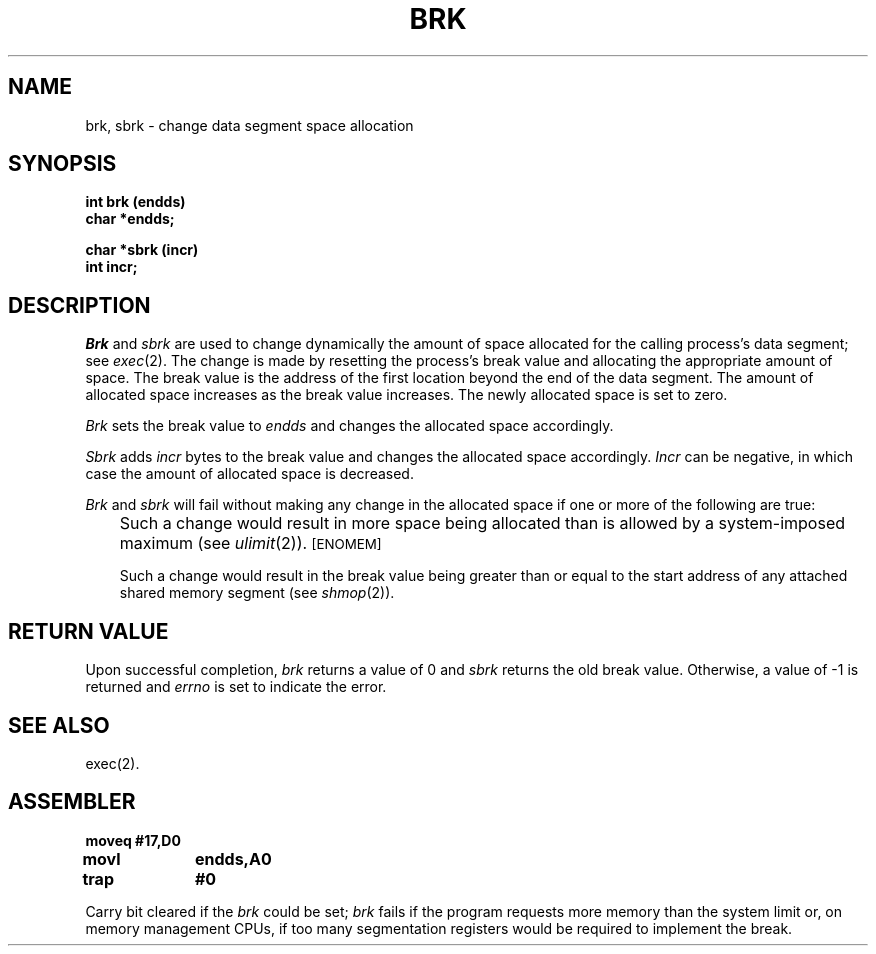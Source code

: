 '\"macro stdmacro
.TH BRK 2
.SH NAME
brk, sbrk \- change data segment space allocation
.SH SYNOPSIS
.B int brk (endds)
.br
.B char *endds;
.PP
.B  char *sbrk (incr)
.br
.B int incr;
.SH DESCRIPTION
.I Brk\^
and
.I sbrk\^
are used to change dynamically the amount of space allocated
for the calling process's data segment; see
.IR exec (2).
The change is made by resetting the process's break value and allocating
the appropriate amount of space.
The break value
is the address of the first location beyond the end of the data segment.
The amount of allocated space increases as the break value increases.
The newly allocated space is set to zero.
.PP
.I Brk\^
sets the break value to
.I endds\^
and changes the allocated space accordingly.
.PP
.I Sbrk\^
adds 
.I incr\^
bytes to the break value and changes the allocated space accordingly.
.I Incr\^
can be negative, in which case the amount of allocated space is decreased.
.PP
.I Brk\^
and
.I sbrk\^
will fail without making any change in the allocated space if one or more of
the following are true:
.IP "" .3i
Such a change would result in more space being allocated
than is allowed by a system-imposed maximum (see
.IR ulimit (2)).
.SM
\%[ENOMEM]
.IP
Such a change would result in the break value being greater than or equal
to the start address of any attached shared memory segment (see
.IR shmop (2)).
.SH RETURN VALUE
Upon successful completion,
.I brk\^
returns a value of 0 and
.I sbrk\^
returns the old break value.
Otherwise, a value of \-1 is returned and
.I errno\^
is set to indicate the error.
.SH SEE ALSO
exec(2).
.SH ASSEMBLER
.ta \w'\f3moveq\f1\ \ \ 'u 1.5i
.nf
.B moveq	#17,D0
.B movl	endds,A0
.B trap	#0
.fi
.PP
Carry bit cleared if the
.I brk
could be set; 
.I brk
fails if the program requests more memory than the system limit or, on 
memory management CPUs, if too many segmentation registers would be
required to implement the break.
.DT
.\"	@(#)brk.2	5.1 of 10/19/83
